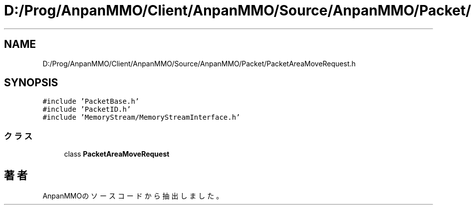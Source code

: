 .TH "D:/Prog/AnpanMMO/Client/AnpanMMO/Source/AnpanMMO/Packet/PacketAreaMoveRequest.h" 3 "2018年12月20日(木)" "AnpanMMO" \" -*- nroff -*-
.ad l
.nh
.SH NAME
D:/Prog/AnpanMMO/Client/AnpanMMO/Source/AnpanMMO/Packet/PacketAreaMoveRequest.h
.SH SYNOPSIS
.br
.PP
\fC#include 'PacketBase\&.h'\fP
.br
\fC#include 'PacketID\&.h'\fP
.br
\fC#include 'MemoryStream/MemoryStreamInterface\&.h'\fP
.br

.SS "クラス"

.in +1c
.ti -1c
.RI "class \fBPacketAreaMoveRequest\fP"
.br
.in -1c
.SH "著者"
.PP 
 AnpanMMOのソースコードから抽出しました。
